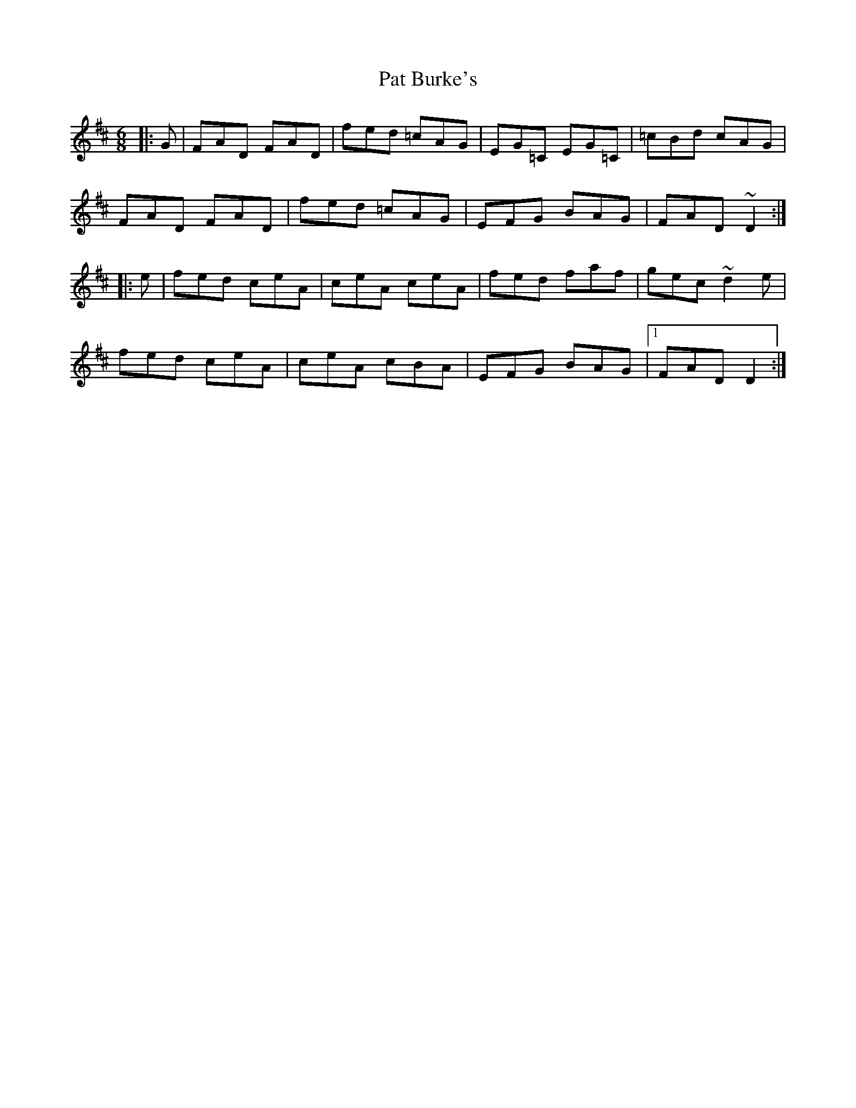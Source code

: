 X: 3
T: Pat Burke's
Z: Thady Quill
S: https://thesession.org/tunes/6223#setting30986
R: jig
M: 6/8
L: 1/8
K: Dmaj
|:G|FAD FAD|fed =cAG|EG=C EG=C|=cBd cAG|
FAD FAD|fed =cAG|EFG BAG| FAD ~D2:|
|:e|fed ceA|ceA ceA|fed faf|gec ~d2e|
fed ceA |ceA cBA|EFG BAG|1 FAD D2:|
